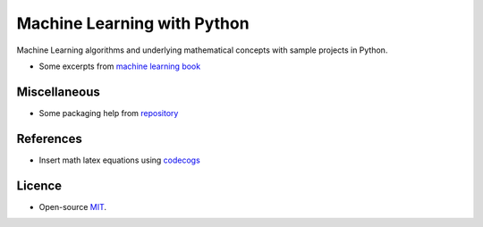 Machine Learning with Python
===================

Machine Learning algorithms and underlying mathematical concepts with sample projects in Python.

- Some excerpts from `machine learning book <https://machinelearningbook.com/>`_


Miscellaneous
-----------

- Some packaging help from `repository <http://alexanderwaldin.github.io/packaging-python-project.html>`_

References
--------

- Insert math latex equations using `codecogs <https://www.codecogs.com/latex/eqneditor.php>`_


Licence
------

-  Open-source
   `MIT <https://github.com/fpdevil/rise_of_machines/blob/master/LICENSE.txt>`_.
